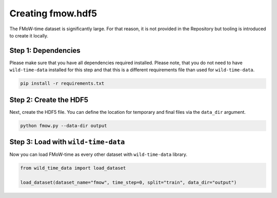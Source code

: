Creating fmow.hdf5
******************

The FMoW-time dataset is significantly large. For that reason, it is not provided in the Repository but tooling is introduced to create it locally.

Step 1: Dependencies
====================

Please make sure that you have all dependencies required installed. Please note, that you do not
need to have ``wild-time-data`` installed for this step and that this is a different requirements
file than used for ``wild-time-data``.

.. code-block:: bash

  pip install -r requirements.txt

Step 2: Create the HDF5
=======================

Next, create the HDF5 file. You can define the location for temporary and final files via the
``data_dir`` argument.

.. code-block:: bash

  python fmow.py --data-dir output

Step 3: Load with ``wild-time-data``
====================================

Now you can load FMoW-time as every other dataset with ``wild-time-data`` library.

.. code-block:: python

  from wild_time_data import load_dataset

  load_dataset(dataset_name="fmow", time_step=0, split="train", data_dir="output")
